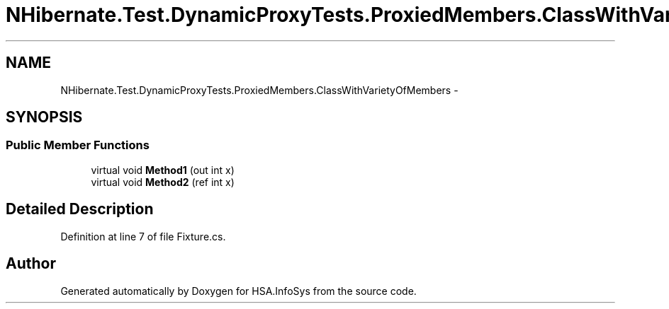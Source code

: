 .TH "NHibernate.Test.DynamicProxyTests.ProxiedMembers.ClassWithVarietyOfMembers" 3 "Fri Jul 5 2013" "Version 1.0" "HSA.InfoSys" \" -*- nroff -*-
.ad l
.nh
.SH NAME
NHibernate.Test.DynamicProxyTests.ProxiedMembers.ClassWithVarietyOfMembers \- 
.SH SYNOPSIS
.br
.PP
.SS "Public Member Functions"

.in +1c
.ti -1c
.RI "virtual void \fBMethod1\fP (out int x)"
.br
.ti -1c
.RI "virtual void \fBMethod2\fP (ref int x)"
.br
.in -1c
.SH "Detailed Description"
.PP 
Definition at line 7 of file Fixture\&.cs\&.

.SH "Author"
.PP 
Generated automatically by Doxygen for HSA\&.InfoSys from the source code\&.
